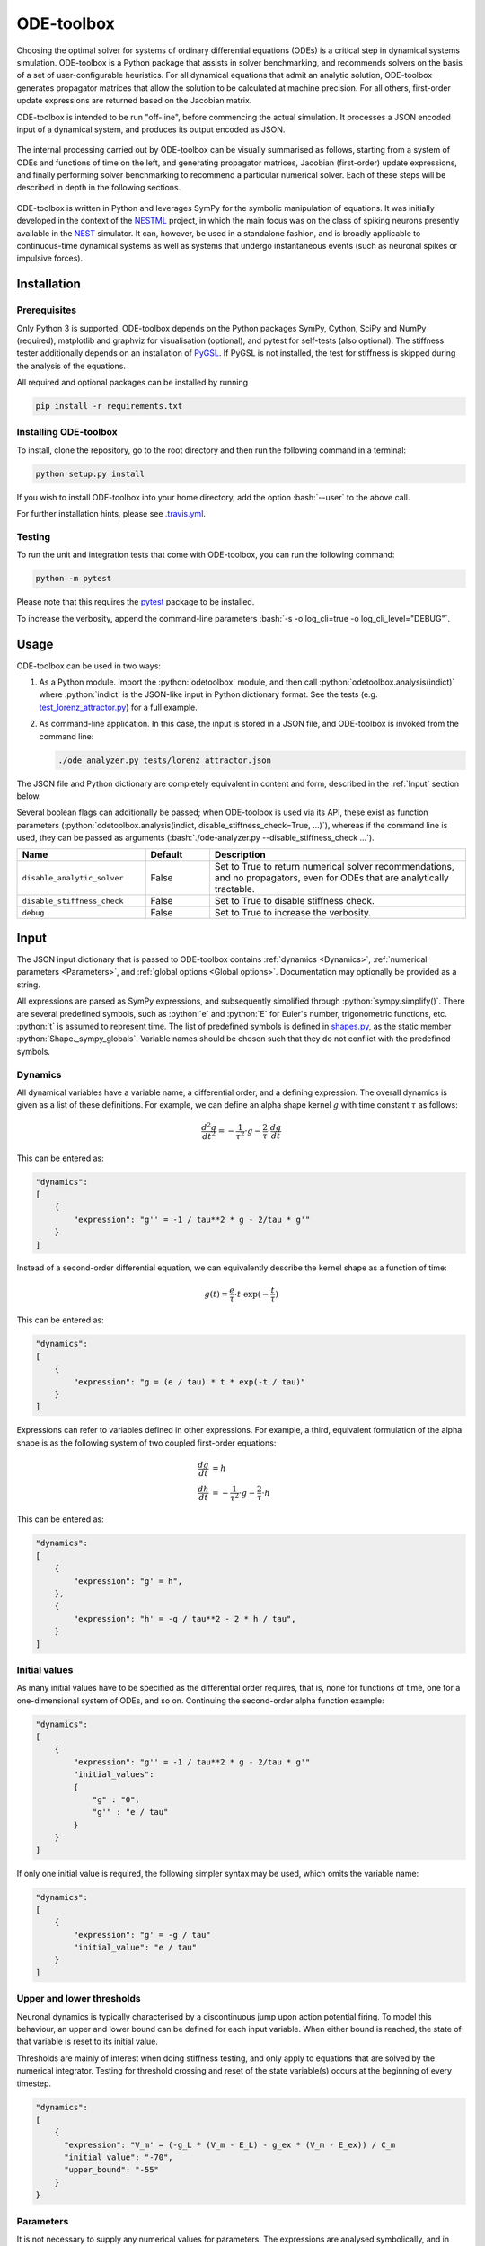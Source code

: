 ODE-toolbox
===========

.. role:: python(code)
   :language: python

.. role:: bash(code)
   :language: bash

|Build status| |Testing coverage|

Choosing the optimal solver for systems of ordinary differential equations (ODEs) is a critical step in dynamical systems simulation. ODE-toolbox is a Python package that assists in solver benchmarking, and recommends solvers on the basis of a set of user-configurable heuristics. For all dynamical equations that admit an analytic solution, ODE-toolbox generates propagator matrices that allow the solution to be calculated at machine precision. For all others, first-order update expressions are returned based on the Jacobian matrix.

ODE-toolbox is intended to be run "off-line", before commencing the actual simulation. It processes a JSON encoded input of a dynamical system, and produces its output encoded as JSON.

.. figure:: https://raw.githubusercontent.com/clinssen/ode-toolbox/merge_shape_ode_concepts-dev/doc/fig/ode-toolbox-flow-diagram.png
   :alt: Flow diagram: input JSON to ODE-toolbox to output JSON

The internal processing carried out by ODE-toolbox can be visually summarised as follows, starting from a system of ODEs and functions of time on the left, and generating propagator matrices, Jacobian (first-order) update expressions, and finally performing solver benchmarking to recommend a particular numerical solver. Each of these steps will be described in depth in the following sections.

.. figure:: https://raw.githubusercontent.com/clinssen/ode-toolbox/merge_shape_ode_concepts-dev/doc/fig/ode-toolbox-flow-diagram-detailed.png
   :alt: Detailed flow diagram

ODE-toolbox is written in Python and leverages SymPy for the symbolic manipulation of equations. It was initially developed in the context of the `NESTML <https://github.com/nest/nestml>`__ project, in which the main focus was on the class of spiking neurons presently available in the `NEST <https://github.com/nest/nest-simulator>`__ simulator. It can, however, be used in a standalone fashion, and is broadly applicable to continuous-time dynamical systems as well as systems that undergo instantaneous events (such as neuronal spikes or impulsive forces).


Installation
------------

Prerequisites
~~~~~~~~~~~~~

Only Python 3 is supported. ODE-toolbox depends on the Python packages SymPy, Cython, SciPy and NumPy (required), matplotlib and graphviz for visualisation (optional), and pytest for self-tests (also optional). The stiffness tester additionally depends on an installation of `PyGSL <http://pygsl.sourceforge.net/>`__. If PyGSL is not installed, the test for stiffness is skipped during the analysis of the equations.

All required and optional packages can be installed by running

.. code:: bash

    pip install -r requirements.txt

Installing ODE-toolbox
~~~~~~~~~~~~~~~~~~~~~~

To install, clone the repository, go to the root directory and then run the following command in a terminal:

.. code:: bash

    python setup.py install

If you wish to install ODE-toolbox into your home directory, add the option :bash:`--user` to the above call.

For further installation hints, please see `.travis.yml <.travis.yml>`__.

Testing
~~~~~~~

To run the unit and integration tests that come with ODE-toolbox, you can run the following command:

.. code:: bash

    python -m pytest

Please note that this requires the `pytest <https://docs.pytest.org>`__ package to be installed.

To increase the verbosity, append the command-line parameters :bash:`-s -o log_cli=true -o log_cli_level="DEBUG"`.

Usage
-----

ODE-toolbox can be used in two ways:

1. As a Python module. Import the :python:`odetoolbox` module, and then call :python:`odetoolbox.analysis(indict)` where :python:`indict` is the JSON-like input in Python dictionary format. See the tests (e.g. `test\_lorenz\_attractor.py <tests/test_lorenz_attractor.py>`__) for a full example.
2. As command-line application. In this case, the input is stored in a JSON file, and ODE-toolbox is invoked from the command line:

   .. code:: bash

      ./ode_analyzer.py tests/lorenz_attractor.json

The JSON file and Python dictionary are completely equivalent in content and form, described in the :ref:`Input` section below.

Several boolean flags can additionally be passed; when ODE-toolbox is used via its API, these exist as function parameters (\ :python:`odetoolbox.analysis(indict, disable_stiffness_check=True, ...)`), whereas if the command line is used, they can be passed as arguments (:bash:`./ode-analyzer.py --disable_stiffness_check ...`).

.. list-table::
   :header-rows: 1
   :widths: 10 5 20

   * - Name
     - Default
     - Description
   * - ``disable_analytic_solver``
     - False
     - Set to True to return numerical solver recommendations, and no propagators, even for ODEs that are analytically tractable.
   * - ``disable_stiffness_check``
     - False
     - Set to True to disable stiffness check.
   * - ``debug``
     - False
     - Set to True to increase the verbosity.

Input
-----

The JSON input dictionary that is passed to ODE-toolbox contains :ref:`dynamics <Dynamics>`, :ref:`numerical parameters <Parameters>`, and :ref:`global options <Global options>`. Documentation may optionally be provided as a string.

All expressions are parsed as SymPy expressions, and subsequently simplified through :python:`sympy.simplify()`. There are several predefined symbols, such as :python:`e` and :python:`E` for Euler's number, trigonometric functions, etc. :python:`t` is assumed to represent time. The list of predefined symbols is defined in `shapes.py <odetoolbox/shapes.py>`_, as the static member :python:`Shape._sympy_globals`. Variable names should be chosen such that they do not conflict with the predefined symbols.

Dynamics
~~~~~~~~

All dynamical variables have a variable name, a differential order, and a defining expression. The overall dynamics is given as a list of these definitions. For example, we can define an alpha shape kernel :math:`g` with time constant :math:`\tau` as follows:

.. math::

   \frac{d^2g}{dt^2} = -\frac{1}{\tau^2} \cdot g - \frac{2}{\tau} \cdot \frac{dg}{dt}

This can be entered as:

.. code:: python

    "dynamics":
    [
        {
            "expression": "g'' = -1 / tau**2 * g - 2/tau * g'"
        }
    ]

Instead of a second-order differential equation, we can equivalently describe the kernel shape as a function of time:

.. math::

   g(t) = \frac{e}{\tau} \cdot t \cdot \exp(-\frac{t}{\tau})

This can be entered as:

.. code:: python

    "dynamics":
    [
        {
            "expression": "g = (e / tau) * t * exp(-t / tau)"
        }
    ]

Expressions can refer to variables defined in other expressions. For example, a third, equivalent formulation of the alpha shape is as the following system of two coupled first-order equations:

.. math::

   \frac{dg}{dt} &= h \\
   \frac{dh}{dt} &= -\frac{1}{\tau^2} \cdot g - \frac{2}{\tau} \cdot h

This can be entered as:

.. code:: python

    "dynamics":
    [
        {
            "expression": "g' = h",
        },
        {
            "expression": "h' = -g / tau**2 - 2 * h / tau",
        }
    ]


Initial values
~~~~~~~~~~~~~~

As many initial values have to be specified as the differential order requires, that is, none for functions of time, one for a one-dimensional system of ODEs, and so on. Continuing the second-order alpha function example:

.. code:: python

    "dynamics":
    [
        {
            "expression": "g'' = -1 / tau**2 * g - 2/tau * g'"
            "initial_values":
            {
                "g" : "0",
                "g'" : "e / tau"
            }
        }
    ]

If only one initial value is required, the following simpler syntax may be used, which omits the variable name:

.. code:: python

    "dynamics":
    [
        {
            "expression": "g' = -g / tau"
            "initial_value": "e / tau"
        }
    ]

Upper and lower thresholds
~~~~~~~~~~~~~~~~~~~~~~~~~~

Neuronal dynamics is typically characterised by a discontinuous jump upon action potential firing. To model this behaviour, an upper and lower bound can be defined for each input variable. When either bound is reached, the state of that variable is reset to its initial value.

Thresholds are mainly of interest when doing stiffness testing, and only apply to equations that are solved by the numerical integrator. Testing for threshold crossing and reset of the state variable(s) occurs at the beginning of every timestep.

.. code:: python

    "dynamics":
    [
        {
          "expression": "V_m' = (-g_L * (V_m - E_L) - g_ex * (V_m - E_ex)) / C_m
          "initial_value": "-70",
          "upper_bound": "-55"
        }
    }

Parameters
~~~~~~~~~~

It is not necessary to supply any numerical values for parameters. The expressions are analysed symbolically, and in some cases a set of symbolic propagators will be generated. However, in some cases (in particular when doing stiffness testing), it can be important to simulate with a particular set of parameter values. In this case, they can be specified in the global :python:`parameters` dictionary. This dictionary maps parameter names to default values, for example:

.. code:: python

    "parameters":
    {
        "N": "10",
        "C_m": "400.",
        "tau": "1 - 1/e",
        "I_ext": "30E-3"
    }

Spiking stimulus for stiffness testing
~~~~~~~~~~~~~~~~~~~~~~~~~~~~~~~~~~~~~~

Spike times for each variable can be read directly from the JSON input as a list, or be generated according to a constant frequency or Poisson distribution. The general format is as follows: any number of stimuli can be defined in the global list :python:`"stimuli"`. Each entry in the list is a dictionary containing parameters, and a :python:`"variables"` attribute that specifies which dynamical variables are affected by this particular spike generator. For example:

.. code:: python

    "stimuli":
    [
        {
            "type": "poisson_generator",
            "rate": "10.",
            "variables": ["g_in'", "g_ex'"]
        }
    ]

The type is one of :python:`"poisson_generator"`, :python:`"regular"` or :python:`"list"`. The Poisson and regular spiking generators only have one parameter: rate. When the selected type is :python:`"list"`, a list of predefined spike times can be directly supplied under the key :python:`"list"`, separated by spaces, as such:

.. code:: python

    {
        "type": "list",
        "list": "5E-3 10E-3 20E-3 15E-3 50E-3",
        "variables": ["I'"]
    }

Note that the amplitude of a spike response is a result of the magnitude of its initial values.


Global options
~~~~~~~~~~~~~~

Further options for the integrator, decision criteria for solver selection and so on, can be specified in the global :python:`options` dictionary, for example:

.. code:: python

    "options" : {
        "sim_time": "100E-3",
        "max_step_size": ".25E-3"
    }

The following global options are defined. Note that all are typically formatted as strings when encoding into JSON.


.. list-table::
   :header-rows: 1
   :widths: 10 5 5 20

   * - Name
     - Default
     - Type
     - Description
   * - ``integration_accuracy_abs``
     - 1E-9
     - float
     - Absolute error bound for all numerical integrators that are used.
   * - ``integration_accuracy_rel``
     - 1E-9
     - float
     - Relative error bound for all numerical integrators that are used.
   * - ``output_timestep_symbol``
     - ``"__h"``
     - string
     - Generated propagators are a function of the simulation timestep. This parameter gives the name of the variable that contains the numerical value of the timestep during simulation.
   * - ``sim_time``
     - 100E-3
     - float
     - Total simulated time.
   * - ``max_step_size``
     - 999
     - float
     - Maximum step size during simulation (e.g. for stiffness testing solvers).
   * - ``differential_order_symbol``
     - :python:`"__d"`
     - string
     - String appended n times to output variable names to indicate differential order n. TODO: only the default value works for now.


Output
------

The analysis output is returned in the form of a Python dictionary, or an equivalent JSON file.

During analysis, ODE-toolbox rewrites the differential notation from single quotation marks into characters that are typically compatible with variable names; by default every quotation mark is rewritten into the string specified as the global parameter :python:`differential_order_symbol` (by default, :python:`"__d"`).

ODE-toolbox will return a list of solvers. Each solver has the following keys: 

- :python:`"solver"`\ : a string containing the solver recommendation. Starts with either :python:`"analytical"` or :python:`"numeric"`\ .
- :python:`"state_variables"`\ : an unordered list containing all variable symbols.
- :python:`"initial_values"`\ : a dictionary that maps each variable symbol (in string form) to a SymPy expression. For example :python:`"g" : "e / tau"`.
- :python:`"parameters"`\ : only present when parameters were supplied in the input. The input parameters are copied into the output for convenience.

Analytic solvers have the following extra entries:

-  :python:`"update_expressions"`\ : a dictionary that maps each variable symbol (in string form) to a SymPy propagator expression. The interpretation of an entry :python:`"g" : "g * __P__g__g + h * __P__g__h"` is that, at each integration timestep, when the state of the system needs to be updated from the current time :math:`t` to the next step :math:`t + \Delta t`, we assign the new value :python:`"g * __P__g__g + h * __P__g__h"` to the variable :python:`g`. Note that the expression is always evaluated at the old time :math:`t`; this means that when more than one state variable needs to be updated, all of the expressions have to be calculated before updating any of the variables.
-  :python:`propagators`\ : a dictionary that maps each propagator matrix entry to its defining expression; for example :python:`"__P__g__h" : "__h*exp(-__h/tau)"`

Numeric solvers have the following extra entries:

- :python:`"update_expressions"`\ : a dictionary that maps each variable symbol (in string form) to a SymPy expression that is its Jacobian, that is, for a symbol :math:`x`, the expression is equal to :math:`\frac{\delta x}{\delta t}`.


Analytic solver selection criteria
----------------------------------

If an ODE is homogeneous, constant-coefficient and linear, an analytic solution can be computed. Analytically solvable ODEs can also contain dependencies on other analytically solvable ODEs, but an otherwise analytically tractable ODE cannot depend on an ODE that can only be solved numerically. In the latter case, no analytic solution will be computed.

For example, consider an integrate-and-fire neuron with two alpha-shaped kernels (``I_shape_in`` and ``I_shape_gap``), and one nonlinear kernel (``I_shape_ex``). Each of these kernels can be expressed as a system of ODEs containing two variables. ``I_shape_in`` is specified as a second-order equation, whereas ``I_shape_gap`` is explicitly given as a system of two coupled first-order equations, i.e. as two separate ``dynamics`` entries with names ``I_shape_gap1`` and ``I_shape_gap2``.

Both formulations are mathematically equivalent, and ODE-toolbox treats them the same following input processing.

During processing, a dependency graph is generated, where each node corresponds to one dynamical variable, and an arrow from node *a* to *b* indicates that *a* depends on the value of *b*. Boxes enclosing nodes mark input shapes that were specified as either a direct function of time or a higher-order differential equation, and were expanded to a system of first-order ODEs.

.. raw:: html

   <img src="https://raw.githubusercontent.com/clinssen/ode-toolbox/merge_shape_ode_concepts-dev/doc/fig/eq_analysis_0.png" alt="Dependency graph" width="620" height="283">


Each variable is subsequently marked according to whether it can, by itself, be analytically solved. This is indicated by a green colour.

.. raw:: html

   <img src="https://raw.githubusercontent.com/clinssen/ode-toolbox/merge_shape_ode_concepts-dev/doc/fig/eq_analysis_1.png" alt="Dependency graph with membrane potential and excitatory and gap junction kernels marked green" width="720" height="383">


In the next step, variables are unmarked as analytically solvable if they depend on other variables that are themselves not analytically solvable. In this example, ``V_abs`` is unmarked as it depends on the nonlinear excitatory kernel.

.. raw:: html

   <img src="https://raw.githubusercontent.com/clinssen/ode-toolbox/merge_shape_ode_concepts-dev/doc/fig/eq_analysis_2.png" alt="Dependency graph with membrane potential and excitatory and gap junction kernels marked green" width="720" height="383">


The analytic solution for all green nodes is computed in the form of a propagator matrix. See the section :ref:"Analytic solver generation" for more details.

Numeric solver selection criteria
---------------------------------

Numeric solvers are automatically benchmarked on solving the provided system of ODEs, at a certain requested tolerance. Selecting the optimal solver is based on a set of rules, defined in :python:`StiffnessTester.draw_decision()`. The logic is as follows.

Let the machine precision (defined as the smallest representable difference between any two floating-point numbers) be written as :math:`\varepsilon`.

Then the minimum permissible timestep is defined as :math:`\varepsilon\,\cdot`\ ``machine_precision_dist_ratio``.

-  If the minimum step size recommended by all solvers is smaller than the minimum permissible timestep, a warning is issued.
-  If the minimum step size for the implicit solver is smaller than the minimum permissible timestep, recommend the explicit solver.
-  If the minimum step size for the explicit solver is smaller than the minimum permissible timestep, recommend the implicit solver.
-  If the average step size for the implicit solver is at least ``avg_step_size_ratio`` times as large as the average step size for the explicit solver, recommend the implicit solver.
-  Otherwise, recommend the explicit solver.

.. list-table::
   :header-rows: 1
   :widths: 10 5 20

   * - Name
     - Default
     - Description
   * - ``avg_step_size_ratio``
     - 6
     - Ratio between average step sizes of implicit and explicit solver. Larger means that the explicit solver is more likely to be selected.
   * - ``machine_precision_dist_ratio``
     - 10
     - Disqualify a solver if its minimum step size comes closer than this ratio to the machine precision.


Internal representation
-----------------------

For users who want to modify/extend ODE-toolbox.

Initially, individual expressions are read from JSON into Shape instances. Subsequently, all shapes are combined into a :py:class:`odetoolbox.system_of_shapes.SystemOfShapes` instance, which summarises all provided dynamical equations in the canonical form :math:`\mathbf{x}' = \mathbf{Ax} + \mathbf{C}`, with matrix :math:`\mathbf{A}` containing the linear part of the system dynamics and vector :math:`\mathbf{C}` containing the nonlinear terms.


Converting direct functions of time
~~~~~~~~~~~~~~~~~~~~~~~~~~~~~~~~~~~

The aim is to find a representation of the form :math:`a_0 f + a_1 f' + ... + a_{n-1} f^{(n-1)} = f^{(n)}`, with :math:`a_i\in\mathbb{R}\,\forall 0 \leq i < n`. The approach taken here [1]_ works by evaluating the function :math:`f(t)` at times :math:`t = t_0, t_1, \ldots t_n`, which results in :math:`n` equations, that we can use to solve for the coefficients of the potentially :math:`n`-dimensional dynamical system.

1. Begin by assuming that the dynamical system is of order :math:`n`.
2. Find timepoints :math:`t = t_0, t_1, ..., t_n` such that :math:`f(t_i) \neq 0 \forall 0 \leq i \leq n`. The times can be selected at random.
3. Formulate the equations as :math:`\mathbf{X} \cdot \left[\begin{matrix}a_0\\a_1\\\vdots\\a_{n-1}\end{matrix}\right] = \left[\begin{matrix}f^{(n)}(t_0)\\f^{(n)}(t_1)\\\vdots\\f^{(n)}(t_n)\end{matrix}\right]` with :math:`\mathbf{X} = \left[\begin{matrix}                                                    f(t_0) &  \cdots   & f^{(n-1)}(t_0) \\                                                     f(t_1) &  \cdots   & f^{(n-1)}(t_1) \\                                                     \vdots &           & \vdots \\                                                     f(t_n) &  \cdots   & f^{(n-1)}(t_n)              \end{matrix}\right]`.
4. If :math:`\mathbf{X}` is invertible, the equation can be solved for :math:`a_0\ldots a_{n-1}`.
5. If :math:`\mathbf{X}` is not invertible, increase :math:`n` (up to some predefined maximum order :math:`n_{max}`). If :math:`n_{max}` is reached, fail.

This algorithm is implemented in :py:meth:`odetoolbox.shapes.Shape.from_function()`.


Analytic solver generation
--------------------------

The propagator matrix :math:`P` is derived from the system matrix by matrix exponentiation:

.. math::

   P = \exp(A \cdot h)

If the imaginary unit :math:`i` is found in any of the entries in :math:`P`, fail. This usually indicates an unstable (diverging) dynamical system. Double-check the dynamical equations.

In some cases, elements of :math:`P` may contain fractions that have a factor of the form :python:`param1 - param2` in their denominator. If at a later stage, the numerical value of :python:`param1` is chosen equal to that of :python:`param2`, a numerical singularity (division by zero) occurs. To avoid this issue, it is necessary to eliminate either :python:`param1` or :python:`param2` in the input, before the propagator matrix is generated.


Working with large expressions
------------------------------

In several places during processing, a SymPy expression simplification (\ :python:`simplify()`\ ) needs to be performed to ensure correctness. For very large expressions, this can result in long wait times, while it is most often found that the resulting system of equations has no analytical solution anyway. To address these performance issues with SymPy, we introduce the :python:`Shape.EXPRESSION_SIMPLIFICATION_THRESHOLD` constant, which causes expressions whose string representation is longer than this number of characters to be skipped when simplifying expressions. The default value is 1000.


Examples
--------

Several example input files can be found under ``tests/*.json``. Some highlights:

-  `Lorenz attractor <tests/test_lorenz_attractor.json>`__
-  `Morris-Lecar neuron model <tests/morris_lecar.json>`__
-  `Integrate-and-fire neuron with alpha-kernel postsynaptic currents <tests/mixed_analytic_numerical_with_stiffness.json>`__, including Poisson spike generator for stiffness test
-  `Integrate-and-fire neuron with alpha-kernel postsynaptic conductances <tests/iaf_cond_alpha_odes_stiff.json>`__
-  `Canonical, two-dimensional stiff system <tests/stiff_system.json>`__ Example 11.57 from Dahmen, W., and Reusken, A. (2005). Numerik fuer Naturwissenschaftler. Berlin: Springer


Stiffness testing
~~~~~~~~~~~~~~~~~

This example correponds to the unit test in `test_stiffness.py <tests/test_stiffness.py>`_, which simulates the Morris-Lecar neuron model in `morris_lecar.json <tests/morris_lecar.json>`_. The plot shows the two state variables of the model, ``V`` and ``W``, while in the lower panel the solver timestep recommendation is plotted at each step. This recommendation is returned by each GSL solver. Note that the ``avg_step_size_ratio`` selection criterion parameter refers to the *average* of this value across the entire simulation period.

.. raw:: html

   <img src="https://raw.githubusercontent.com/clinssen/ode-toolbox/merge_shape_ode_concepts-dev/doc/fig/stiffness_example.png" alt="timeseries plots of V, W, and recommended timestep" width="620" height="434">


`test_stiffness.py <tests/test_stiffness.py>`_ tests that for a tighter integration accuracy, the solver recommendation for this example changes from "explicit" (non-stiff) to "implicit" (stiff).

From ODE-toolbox results dictionary to simulation
~~~~~~~~~~~~~~~~~~~~~~~~~~~~~~~~~~~~~~~~~~~~~~~~~

ODE-toolbox provides two classes that can perform numerical simulation on the basis of the results dictionary returned by ODE-toolbox: :py:class:`~odetoolbox.analytic_integrator.AnalyticIntegrator`, which simulates on the basis of propagators and returns precise values, and :py:class:`~odetoolbox.mixed_integrator.MixedIntegrator`, which in addition performs numerical integration using GSL (for example, using :python:`pygsl.odeiv.step_rk4` or :python:`pygsl.odeiv.step_bsimp`). These integrators both use :python:`sympy.parsing.sympy_parser` to parse the expression strings from the ODE-toolbox results dictionary, and then use the SymPy expression :python:`evalf()` method to evaluate to a floating-point value.

The file `test_analytic_solver_integration.py <tests/test_analytic_solver_integration.py>`_ contains an integration test that uses :py:class:`~odetoolbox.analytic_integrator.AnalyticIntegrator` and the propagators returned from ODE-toolbox to simulate a simple dynamical system; in this case, an integrate-and-fire neuron with alpha-shaped postsynaptic currents. It compares the obtained result to a handwritten solution, which is simulated analytically and numerically independent of ODE-toolbox. The following results figure shows perfect agreement between the three simulation methods:

.. raw:: html

   <img src="https://raw.githubusercontent.com/clinssen/ode-toolbox/merge_shape_ode_concepts-dev/doc/fig/test_analytic_solver_integration.png" alt="V_abs, i_ex and i_ex' timeseries plots" width="620" height="465">


The file `test_mixed_integrator_numeric.py <tests/test_mixed_integrator_numeric.py>`_ contains an integration test, that uses :py:class:`~odetoolbox.mixed_integrator.MixedIntegrator` and the results dictionary from ODE-toolbox to simulate the same integrate-and-fire neuron with alpha-shaped postsynaptic response, but purely numerically (without the use of propagators). In contrast to the :py:class:`~odetoolbox.analytic_integrator.AnalyticIntegrator`, enforcement of upper- and lower bounds is supported, as can be seen in the behaviour of :math:`V_m` in the plot that is generated:

.. raw:: html

   <img src="https://raw.githubusercontent.com/clinssen/ode-toolbox/merge_shape_ode_concepts-dev/doc/fig/test_mixed_integrator_numeric.png" alt="g_in, g_in__d, g_ex, g_ex__d, V_m timeseries plots" width="620" height="451">


Caching of results
------------------

.. admonition:: TODO

   Not implemented yet

Some operations on SymPy expressions can be quite slow (see the section :ref:`Working with large expressions`\ ).

Even dynamical systems of moderate size can require a few minutes of processing time, in large part due to SymPy calls, and solver selection.

To speed up processing, a caching mechanism analyses the final system matrix :math:`A` and rewrites it as a block-diagonal matrix :math:`A = \text{diag}(B_1, B_2, \dots, B_k)`, were each of :math:`B_1, B_2, \dots, B_k` is square.

For propagators, we note that

.. math::

   e^{At} = \text{diag}(e^{B\_1t}, e^{B\_2t}, \dots, e^{B\_kt})


API documentation
-----------------

The documentation of all Python classes and functions in the odetoolbox package can be found here:

.. container:: bigcenterlink

   :mod:`odetoolbox`


Contributions and getting help
------------------------------

The primary development of ODE-toolbox happens on GitHub, at https://github.com/nest/ode-toolbox. If you encounter any issue, please create an new entry in the GitHub issue tracker. Pull requests are welcome.


Citing ODE-toolbox
------------------

If you use ODE-toolbox in your work, please cite it as:

.. admonition:: TODO

   Will insert the Zenodo reference here to ODE-toolbox once released.


References
----------

.. [1] Inga Blundell, Dimitri Plotnikov, Jochen Martin Eppler and Abigail Morrison (2018) **Automatically selecting a suitable integration scheme for systems of differential equations in neuron models.** Front. Neuroinform. `doi:10.3389/fninf.2018.00050 <https://doi.org/10.3389/fninf.2018.00050>`__.


Acknowledgements
----------------

This software was initially supported by the JARA-HPC Seed Fund *NESTML - A modeling language for spiking neuron and synapse models for NEST* and the Initiative and Networking Fund of the Helmholtz Association and the Helmholtz Portfolio Theme *Simulation and Modeling for the Human Brain*.

This software was developed in part or in whole in the Human Brain Project, funded from the European Union's Horizon 2020 Framework Programme for Research and Innovation under Specific Grant Agreements No. 720270 and No. 785907 (Human Brain Project SGA1 and SGA2).

.. |Build status| image:: https://travis-ci.org/nest/ode-toolbox.svg?branch=master
   :target: https://travis-ci.org/nest/ode-toolbox
.. |Testing coverage| image:: https://codecov.io/gh/nest/ode-toolbox/branch/master/graph/badge.svg
   :target: https://codecov.io/gh/nest/ode-toolbox
